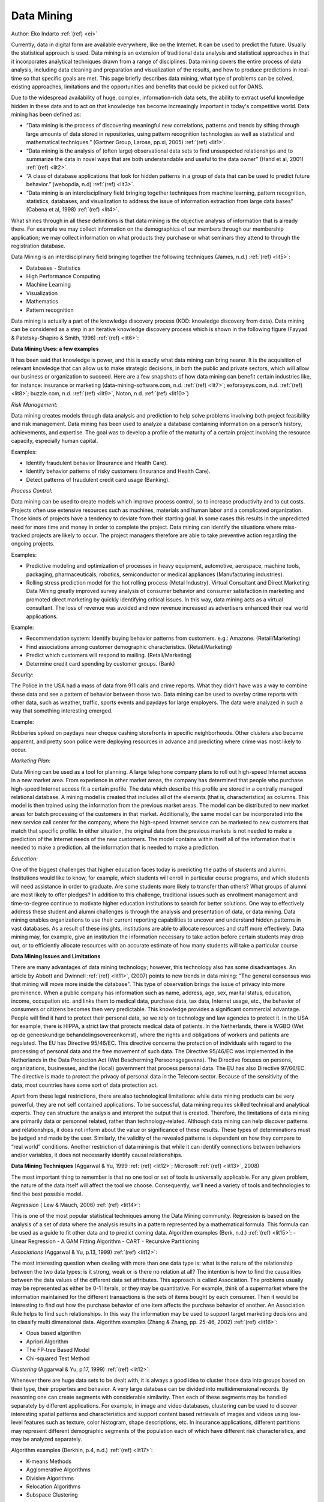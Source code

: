 Data Mining
###########

Author: Eko Indarto :ref:`(ref) <ei>`

Currently, data in digital form are available everywhere, like on the Internet.
It can be used to predict the future. Usually the statistical approach is used.
Data mining is an extension of traditional data analysis and statistical approaches in that it incorporates analytical techniques drawn from a range of disciplines.
Data mining covers the entire process of data analysis,
including data cleaning and preparation and visualization of the results,
and how to produce predictions in real-time so that specific goals are met.
This page briefly describes data mining, what type of problems can be solved,
existing approaches, limitations and the opportunities and benefits that could be picked out for DANS.

Due to the widespread availability of huge, complex, information-rich data sets,
the ability to extract useful knowledge hidden in these data and to act on that knowledge has become increasingly important in today's competitive world.
Data mining has been defined as:

* “Data mining is the process of discovering meaningful new correlations,
  patterns and trends by sifting through large amounts of data stored in repositories,
  using pattern recognition technologies as well as statistical and mathematical techniques.”
  (Gartner Group, Larose, pp.xi, 2005) :ref:`(ref) <lit1>`.
* “Data mining is the analysis of (often large) observational data sets to find
  unsuspected relationships and to summarize the data in novel ways that are both
  understandable and useful to the data owner”
  (Hand et al, 2001) :ref:`(ref) <lit2>`.
* “A class of database applications that look for hidden patterns in a group
  of data that can be used to predict future behavior.”
  (webopdia, n.d) :ref:`(ref) <lit3>`.
* “Data mining is an interdisciplinary field bringing together techniques
  from machine learning, pattern recognition, statistics, databases,
  and visualization to address the issue of information extraction from large data bases”
  (Cabena et al, 1998) :ref:`(ref) <lit4>`.

What shines through in all these definitions is that data mining is
the objective analysis of information that is already there.
For example we may collect information on the demographics of our members through our membership application;
we may collect information on what products they purchase or what seminars they attend to through the registration database.

Data Mining is an interdisciplinary field bringing together the following techniques (James, n.d.) :ref:`(ref) <lit5>`:

* Databases - Statistics
* High Performance Computing
* Machine Learning
* Visualization
* Mathematics
* Pattern recognition

Data mining is actually a part of the knowledge discovery process (KDD: knowledge discovery from data).
Data mining can be considered as a step in an iterative knowledge discovery process
which is shown in the following figure (Fayyad & Patetsky-Shapiro & Smith, 1996) :ref:`(ref) <lit6>`:

.. image:: /files/Kdd-process.png

**Data Mining Uses: a few examples**

It has been said that knowledge is power, and this is exactly what data mining can bring nearer.
It is the acquisition of relevant knowledge that can allow us to make strategic decisions,
in both the public and private sectors, which will allow our business or organization to succeed.
Here are a few snapshots of how data mining can benefit certain industries like,
for instance: insurance or marketing (data-mining-software.com, n.d.
:ref:`(ref) <lit7>`; exforxysys.com, n.d. :ref:`(ref) <lit8>`; buzzle.com, n.d. :ref:`(ref) <lit9>`, Noton, n.d. :ref:`(ref) <lit10>`)

*Risk Management:*

Data mining creates models through data analysis and prediction to help solve problems involving both project feasibility and risk management.
Data mining has been used to analyze a database containing information on a person’s history, achievements, and expertise.
The goal was to develop a profile of the maturity of a certain project involving the resource capacity, especially human capital.

Examples:

* Identify fraudulent behavior (Insurance and Health Care).
* Identify behavior patterns of risky customers (Insurance and Health Care).
* Detect patterns of fraudulent credit card usage (Banking).

*Process Control:*

Data mining can be used to create models which improve process control,
so to increase productivity and to cut costs.
Projects often use extensive resources such as machines,
materials and human labor and a complicated organization.
Those kinds of projects have a tendency to deviate from their starting goal.
In some cases this results in the unpredicted need for more time and money in order to complete the project.
Data mining can identify the situations where miss-tracked projects are likely to occur.
The project managers therefore are able to take preventive action regarding the ongoing projects.

Examples:

* Predictive modeling and optimization of processes in heavy equipment,
  automotive, aerospace, machine tools, packaging, pharmaceuticals, robotics,
  semiconductor or medical appliances (Manufacturing industries).
* Rolling stress prediction model for the hot rolling process (Metal Industry).
  Virtual Consultant and Direct Marketing:
  Data Mining greatly improved survey analysis of consumer behavior and consumer satisfaction in marketing and promoted direct marketing by quickly identifying critical issues.
  In this way, data mining acts as a virtual consultant.
  The loss of revenue was avoided and new revenue increased as advertisers enhanced their real world applications.

Example:

* Recommendation system: Identify buying behavior patterns from customers. e.g.: Amazone. (Retail/Marketing)
* Find associations among customer demographic characteristics. (Retail/Marketing)
* Predict which customers will respond to mailing. (Retail/Marketing)
* Determine credit card spending by customer groups. (Bank)

*Security:*

The Police in the USA had a mass of data from 911 calls and crime reports.
What they didn’t have was a way to combine these data and see a pattern of behavior between those two.
Data mining can be used to overlay crime reports with other data,
such as weather, traffic, sports events and paydays for large employers.
The data were analyzed in such a way that something interesting emerged.

Example:

Robberies spiked on paydays near cheque cashing storefronts in specific neighborhoods.
Other clusters also became apparent,
and pretty soon police were deploying resources in advance and predicting where crime was most likely to occur.

*Marketing Plan:*

Data Mining can be used as a tool for planning.
A large telephone company plans to roll out high-speed Internet access in a new market area.
From experience in other market areas,
the company has determined that people who purchase high-speed Internet access fit a certain profile.
The data which describe this profile are stored in a centrally managed relational database.
A mining model is created that includes all of the elements (that is,
characteristics) as columns.
This model is then trained using the information from the previous market areas.
The model can be distributed to new market areas for batch processing of the customers in that market.
Additionally,
the same model can be incorporated into the new service call center for the company,
where the high-speed Internet service can be marketed to new customers that match that specific profile.
In either situation,
the original data from the previous markets is not needed to make a prediction of the Internet needs of the new customers.
The model contains within itself all of the information that is needed to make a prediction.
all the information that is needed to make a prediction.

*Education:*

One of the biggest challenges that higher education faces today is predicting the paths of students and alumni.
Institutions would like to know,
for example, which students will enroll in particular course programs,
and which students will need assistance in order to graduate.
Are some students more likely to transfer than others?
What groups of alumni are most likely to offer pledges?
In addition to this challenge,
traditional issues such as enrollment management and time-to-degree continue to motivate
higher education institutions to search for better solutions.
One way to effectively address these student and alumni challenges is through the analysis and presentation of data,
or data mining.
Data mining enables organizations to use their current reporting capabilities to uncover and understand hidden patterns in vast databases.
As a result of these insights,
institutions are able to allocate resources and staff more effectively.
Data mining may, for example,
give an institution the information necessary to take action before certain students may drop out,
or to efficiently allocate resources with an accurate estimate of how many students will take a particular course

**Data Mining Issues and Limitations**

There are many advantages of data mining technology; however, this technology also has some disadvantages.
An article by Abbott and Dwinnell :ref:`(ref) <lit11>`,
(2007) points to new trends in data mining: "The general consensus was that mining will move more inside the database".
This type of observation brings the issue of privacy into more prominence.
When a public company has information such as name,
address, age, sex, marital status, education, income, occupation etc.
and links them to medical data, purchase data, tax data, Internet usage, etc.,
the behavior of consumers or citizens becomes then very predictable.
This knowledge provides a significant commercial advantage.
People will find it hard to protect their personal data,
so we rely on technology and law agencies to protect it. In the USA for example,
there is HIPPA, a strict law that protects medical data of patients. In the Netherlands,
there is WGBO (Wet op de geneeskundige behandelingsovereenkomst), where the rights and obligations of workers and patients are regulated.
The EU has Directive 95/46/EC.
This directive concerns the protection of individuals with regard to the processing of personal data and the free movement of such data.
The Directive 95/46/EC was implemented in the Netherlands in the Data Protection Act (Wet Bescherming Persoonsgegevens).
The Directive focuses on persons, organizations, businesses, and the (local) government that process personal data.
The EU has also Directive 97/66/EC. The directive is made to protect the privacy of personal data in the Telecom sector.
Because of the sensitivity of the data, most countries have some sort of data protection act.

Apart from these legal restrictions, there are also technological limitations: while data mining products can be very powerful,
they are not self contained applications. To be successful, data mining requires skilled technical and analytical experts.
They can structure the analysis and interpret the output that is created.
Therefore, the limitations of data mining are primarily data or personnel related,
rather than technology-related.
Although data mining can help discover patterns and relationships, it does not inform about the value or significance of these results.
These types of determinations must be judged and made by the user.
Similarly, the validity of the revealed patterns is dependent on how they compare to “real world” conditions.
Another restriction of data mining is that while it can identify connections between behaviors and/or variables,
it does not necessarily identify causal relationships.

**Data Mining Techniques** (Aggarwal & Yu, 1999 :ref:`(ref) <lit12>`; Microsoft :ref:`(ref) <lit13>`, 2008)

The most important thing to remember is that no one tool or set of tools is universally applicable.
For any given problem, the nature of the data itself will affect the tool we choose.
Consequently, we’ll need a variety of tools and technologies to find the best possible model.

*Regression* ( Lew & Mauch, 2006) :ref:`(ref) <lit14>`:

This is one of the most popular statistical techniques among the Data Mining community.
Regression is based on the analysis of a set of data where the analysis results in a pattern represented by a mathematical formula.
This formula can be used as a guide to fit other data and to predict coming data.
Algorithm examples (Berk, n.d.) :ref:`(ref) <lit15>`:
- Linear Regression
- A GAM Fitting Algorithm
- CART
- Recursive Partitioning

*Associations* (Aggarwal & Yu, p.13, 1999) :ref:`(ref) <lit12>`:

The most interesting question when dealing with more than one data type is: what is the nature of the relationship between the two data types: is it strong,
weak or is there no relation at all?
The intention is how to find the causalities between the data values of the different data set attributes.
This approach is called Association.
The problems usually may be represented as either be 0-1 literals,
or they may be quantitative. For example,
think of a supermarket where the information maintained for the different transactions is the sets of items bought by each consumer.
Then it would be interesting to find out how the purchase behavior of one item affects the purchase behavior of another.
An Association Rule helps to find such relationships.
In this way the information may be used to support target marketing decisions and to classify multi dimensional data.
Algorithm examples (Zhang & Zhang, pp. 25-46, 2002) :ref:`(ref) <lit16>`:

- Opus based algorithm
- Apriori Algorithm
- The FP-tree Based Model
- Chi-squared Test Method

*Clustering* (Aggarwal & Yu, p.17, 1999) :ref:`(ref) <lit12>`:

Whenever there are huge data sets to be dealt with,
it is always a good idea to cluster those data into groups based on their type, their properties and behavior.
A very large database can be divided into multidimensional records.
By reasoning one can create segments with considerable similarity.
Then each of these segments may be handled separately by different applications.
For example, in image and video databases,
clustering can be used to discover interesting spatial patterns and characteristics and support content based
retrievals of images and videos using low-level features such as texture, color histogram, shape descriptions, etc.
In insurance applications, different partitions may represent different demographic segments of the population
each of which have different risk characteristics, and may be analyzed separately.

Algorithm examples (Berkhin, p.4, n.d.) :ref:`(ref) <lit17>`:

- K-means Methods
- Agglomerative Algorithms
- Divisive Algorithms
- Relocation Algorithms
- Subspace Clustering

*Classification* (Aggarwal & Yu, p.19, 1999) :ref:`(ref) <lit12>`:

When we use clustering it is easy for us to classify and cluster the data sets based on their type,
their properties and behavior.
However, what if we want to classify the data set but we do not know to which group the data belongs.
This can make it hard to reveal the information contained in those data sets.
This problem should be handled by an approach called Classification.
The modern approach of Classification uses a model to build a relationship model.
In order to get the best model, supervised learning is used.
One approach is to divide the attributes into two categories: a multiplicity of feature or predictable attributes,
and a single class label, for example income category.
First, examine the data set containing both the predictor variables and the (already classified) target variable,
income category. Thus, the algorithm (software) “learns about” which combinations of variables are associated with which income brackets.
Then the algorithm would look at new records, for which no information about income bracket is available.
Based on the classifications in the original set, the algorithm would assign classifications to the new records.
Some well known techniques for classification include the following (Aggarwal & Yu, p.20-21, 1999) :ref:`(ref) <lit12>`:

- Decision Tree Techniques
- k-Nearest Neighbor Techniques
- DNF Rules
- Neural Networks
- Bayesian Classifiers

**Software Tools**

Currently there is the choice from over 50 data mining software applications (the-data- mine.com, n.d).
Surveys conducted by KDD Nuggets and Rexer Analytics have asked people involved in data mining what software they use.
While the most popular software is not
necessarily the best for a particular purpose, it can help in choosing what software to evaluate.
A brief description of a few data mining tools:

1. *R* (R-project.org, n.d) :ref:`(ref) <lit18>`

The R project is a platform for the analysis, graphics and software development activities of data miners and related areas.
It allows statisticians to do very intricate and complicated analyses without knowing the blood and guts of computing systems.
R is a well supported, open source, command line driven, statistics package.
There are hundreds of extra “packages” freely available, which provide all sorts of data mining, machine learning and statistical techniques.
It has a large number of users, in particular in the fields of bio-informatics and social science. It is also a free ware replacement for SPSS.

2. *Weka* (The University of Wakiato, n.d.) :ref:`(ref) <lit19>`

Weka, developed at the University of Waikato in New Zealand,
is a data mining package consisting of a collection of machine learning algorithms for data mining tasks that contains tools for data pre-processing,
classification, regression, clustering, association rules, and visualization.
Weka is open-source data mining software in Java. An easy to use interface makes it accessible for general use,
while its flexibility and extensibility make it suitable for academic use.
The algorithms in Weka can either be applied directly to a dataset or called from the programs using Java code.
Other data mining offerings lack this level of sophistication and integration.

3. *KEEL* (keel.es, n.d) :ref:`(ref) <lit20>`

Keel is a software tool to assess evolutionary algorithms for Data Mining problems including regression,
classification, clustering, pattern mining and so on. It contains a big collection of classical knowledge extraction algorithms,
preprocessing techniques (instance selection, feature selection, discretization, imputation methods for missing values etc.),
Computational Intelligence based learning algorithms, including evolutionary rule learning algorithms based on different approaches
(Pittsburgh, Michigan and IRL), and hybrid models such as genetic fuzzy systems, evolutionary neural networks etc.

4. *RapidMiner* (Rapid-i.com, n.d.) :ref:`(ref) <lit21>`

The modular operator concept of RapidMiner (formerly YALE) allows the design of
complex nested operator chains for a huge number of learning problems in a very fast and efficient way (rapid prototyping).
The data handling is transparent to the operators.
It is well suited for analyzing data generated by high-throughput instruments, e.g., genotyping, proteomics, and mass spectrometry.

5. *Tanagra* (Rakotomalala, 2008) :ref:`(ref) <lit22>`

Tanagra is a data mining suite built around a graphical user interface wherein data processing and
analysis components are organized in a tree-like structure in which the parent component passes the data to its children.
It is free software for academic and research purposes.
It proposes several data mining methods from exploratory data analysis,
statistical learning, machine learning and databases area.
Also, it contains other paradigms such as clustering, factorial analysis,
parametric and nonparametric statistics, association rule, and feature selection and construction algorithms.

6. *Knime* (Knime.org, n.d.) :ref:`(ref) <lit23>`

Knime, pronounced "naim", is a nicely designed data mining tool that runs inside the IBM’s Eclipse development environment.
It is a modular data exploration platform that enables the user to visually create data flows (often referred to as pipelines),
selectively execute some or all analysis steps, and later investigate the results through interactive views on data and models.
The Knime base version already incorporates over 100 processing nodes for data I/O, preprocessing and cleansing,
modeling, analysis and data mining as well as various interactive views, such as scatter plots,
parallel coordinates and others.
It integrates all analysis modules of the well known Weka data mining environment and additional plugins allow R-scripts to be run,
offering access to a vast library of statistical routines.

**Questions for DANS**

How can we make a useful and strategic use of data mining in our organization?
This question depends first of all on the task which is defined.
The question that has to be answered is: what do we want to know?
What problem are we trying to solve?
What decision are we trying to support?
That should be the starting point.
There is a potential for research but the questions have to be formulated in the first place by the researchers themselves.
For example, within DANS, who is making use of what data sets and can there be any patterns detected in the use of data sets by our researchers?
Outside DANS, the combining of data sets with data mining techniques can entail new research projects.
These questions imply first of all the availability of data.
As real-world data tend to be incomplete,
noisy and inconsistent, data preprocessing is an important issue for both data warehousing and data mining.
Data preprocessing includes data cleaning, data integration, data transformation, and data reduction.
In EASY there are presently about 20.000 data sets,
comprising totally 1.000.000 files.
The volume is 3.9 TB and it consists of various types of data: spreadsheets,
word documents statistical files, very many photos, pdf's, etc.
Over 11.000 users are involved.
It needs further investigation to find out and decide which data sets are suitable for data mining.
Having said this, many data mining tools have been developed for domain-specific applications,
including finance, industry, science, engineering, government data analysis etc.
Such practice integrates domain-specific knowledge with data analysis techniques and provides mission-specific data mining solutions.
Therefore, the most suitable and appropriate tools and techniques must be selected.

As we have seen, there are many data mining systems and research prototypes to choose from.
When selecting a data mining product that is appropriate for one’s task,
it is important to consider various features of data mining systems from a multidimensional point of view.
These include data types, system issues, data sources, data mining functions and methodologies,
tight coupling of the data mining system with a database or data warehouse system, scalability,
visualization tools, and data mining query language and graphical user interfaces.
An important issue is that of privacy and data security,
particularly as the amount of data collected on individuals continues to grow.
Fair information practices were established for privacy and data protection and cover aspects regarding the collection and use of personal data.
Data mining for counterterrorism raises concerns for privacy due to the possible access of personal data.
Efforts towards ensuring privacy and data security include the development of privacy-preserving data mining
(which deals with obtaining valid data mining results without learning the underlying data values) and data security–enhancing techniques (such as encryption).

References
==========

People
------

.. _ei:

`Eko Indarto <http://www.dans.knaw.nl/en/content/contact/staff-members/eko-indarto>`_, developer at `DANS <http://www.dans.knaw.nl/en>`_ 

Literature
----------

.. _lit1:

Larose, D. T., 2005, Discovering knowledge in data: an introduction to data mining 

.. _lit2:

Hand, D. Mannila, H. Smyth, P., 2001. Principles of Data Mining, MIT Press, Cambridge, MA

.. _lit3:

Webopedia, n.d., Data Mining

.. _lit4:

Cabena, et al, 1998, Discovering Data Mining: From Concept to Implementation, Prentice Hall, Upper Saddle River, NJ.

.. _lit5:

James, R., n.d., Data Mining Presentation

.. _lit6:

Fayyad, U..M., Piatetsky-Shapiro, G., Smyth, P., 1996, The KDD Process for Extracting Useful Knowledge from Volumes of Data

.. _lit7:

Data-mining-software.net, n.d., Data Mining: The Benefits

.. _lit8:

Exforxys.com, n.d., Data Mining - Data Mining Advantages

.. _lit9:

Buzzle.com. n.d., Benefits of Data Mining

.. _lit10:

Noton, A., n.d. The Benefits of Data Mining

.. _lit11:

Abbott, D. and Dwinnell, W., 2007, Future Data Mining trends

.. _lit12:

Aggarwal, C.C. and Yu, P.S., 1999, Methodologies for Knowledge Discovery and Data Mining. Data Mining Techniques for Associations, Clustering and Classification 

.. _lit13:

Microsoft, 2008, Data Mining Algorithms (Analysis Services - Data Mining) 

.. _lit14:

Lew, A and Mauch, H., 2006. Introduction to Data Mining Principles, Studies in Computational Intelligence (SCI) p. 38

.. _lit15:

Berk, R. A., n.d., Data Mining Within A Regression

.. _lit16:

Zhang, C., Zhang, S., 2002., Association Rule Mining 

.. _lit17:

Berkhin, P. n.d., Survey of Clustering Data Mining Techniques

.. _lit18:

R-project.org, n.d., R

.. _lit19:

The University of Wakiato, n.d., Weka 3: Data Mining Software in Java

.. _lit20:

Keel.es, n.d., Knowledge Extraction based on Evolutionary Learning

.. _lit21:

Rapid-i.com, n.d., RapidMiner

.. _lit22:

Rakotomalala, R., 2008, Tanagra Project

.. _lit23:

Knime.org, n.d., KNIME


